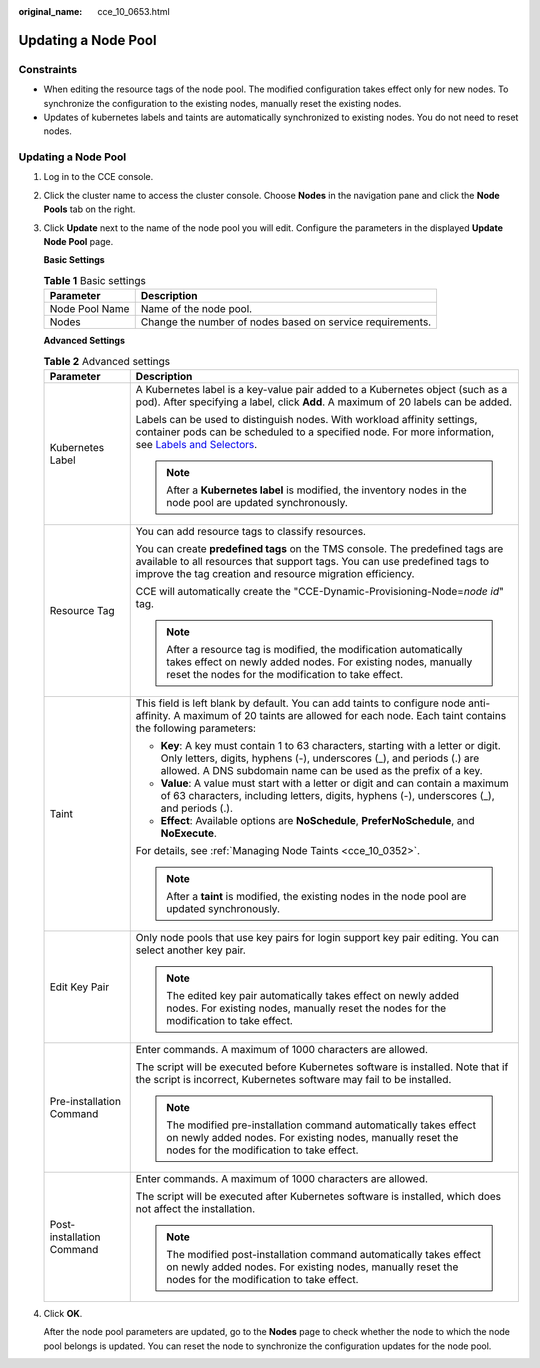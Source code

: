 :original_name: cce_10_0653.html

.. _cce_10_0653:

Updating a Node Pool
====================

Constraints
-----------

-  When editing the resource tags of the node pool. The modified configuration takes effect only for new nodes. To synchronize the configuration to the existing nodes, manually reset the existing nodes.
-  Updates of kubernetes labels and taints are automatically synchronized to existing nodes. You do not need to reset nodes.


Updating a Node Pool
--------------------

#. Log in to the CCE console.

#. Click the cluster name to access the cluster console. Choose **Nodes** in the navigation pane and click the **Node Pools** tab on the right.

#. Click **Update** next to the name of the node pool you will edit. Configure the parameters in the displayed **Update Node Pool** page.

   **Basic Settings**

   .. table:: **Table 1** Basic settings

      ============== =========================================================
      Parameter      Description
      ============== =========================================================
      Node Pool Name Name of the node pool.
      Nodes          Change the number of nodes based on service requirements.
      ============== =========================================================

   **Advanced Settings**

   .. table:: **Table 2** Advanced settings

      +-----------------------------------+----------------------------------------------------------------------------------------------------------------------------------------------------------------------------------------------------------------------------------------------------------------+
      | Parameter                         | Description                                                                                                                                                                                                                                                    |
      +===================================+================================================================================================================================================================================================================================================================+
      | Kubernetes Label                  | A Kubernetes label is a key-value pair added to a Kubernetes object (such as a pod). After specifying a label, click **Add**. A maximum of 20 labels can be added.                                                                                             |
      |                                   |                                                                                                                                                                                                                                                                |
      |                                   | Labels can be used to distinguish nodes. With workload affinity settings, container pods can be scheduled to a specified node. For more information, see `Labels and Selectors <https://kubernetes.io/docs/concepts/overview/working-with-objects/labels/>`__. |
      |                                   |                                                                                                                                                                                                                                                                |
      |                                   | .. note::                                                                                                                                                                                                                                                      |
      |                                   |                                                                                                                                                                                                                                                                |
      |                                   |    After a **Kubernetes label** is modified, the inventory nodes in the node pool are updated synchronously.                                                                                                                                                   |
      +-----------------------------------+----------------------------------------------------------------------------------------------------------------------------------------------------------------------------------------------------------------------------------------------------------------+
      | Resource Tag                      | You can add resource tags to classify resources.                                                                                                                                                                                                               |
      |                                   |                                                                                                                                                                                                                                                                |
      |                                   | You can create **predefined tags** on the TMS console. The predefined tags are available to all resources that support tags. You can use predefined tags to improve the tag creation and resource migration efficiency.                                        |
      |                                   |                                                                                                                                                                                                                                                                |
      |                                   | CCE will automatically create the "CCE-Dynamic-Provisioning-Node=\ *node id*" tag.                                                                                                                                                                             |
      |                                   |                                                                                                                                                                                                                                                                |
      |                                   | .. note::                                                                                                                                                                                                                                                      |
      |                                   |                                                                                                                                                                                                                                                                |
      |                                   |    After a resource tag is modified, the modification automatically takes effect on newly added nodes. For existing nodes, manually reset the nodes for the modification to take effect.                                                                       |
      +-----------------------------------+----------------------------------------------------------------------------------------------------------------------------------------------------------------------------------------------------------------------------------------------------------------+
      | Taint                             | This field is left blank by default. You can add taints to configure node anti-affinity. A maximum of 20 taints are allowed for each node. Each taint contains the following parameters:                                                                       |
      |                                   |                                                                                                                                                                                                                                                                |
      |                                   | -  **Key**: A key must contain 1 to 63 characters, starting with a letter or digit. Only letters, digits, hyphens (-), underscores (_), and periods (.) are allowed. A DNS subdomain name can be used as the prefix of a key.                                  |
      |                                   | -  **Value**: A value must start with a letter or digit and can contain a maximum of 63 characters, including letters, digits, hyphens (-), underscores (_), and periods (.).                                                                                  |
      |                                   | -  **Effect**: Available options are **NoSchedule**, **PreferNoSchedule**, and **NoExecute**.                                                                                                                                                                  |
      |                                   |                                                                                                                                                                                                                                                                |
      |                                   | For details, see :ref:`Managing Node Taints <cce_10_0352>`.                                                                                                                                                                                                    |
      |                                   |                                                                                                                                                                                                                                                                |
      |                                   | .. note::                                                                                                                                                                                                                                                      |
      |                                   |                                                                                                                                                                                                                                                                |
      |                                   |    After a **taint** is modified, the existing nodes in the node pool are updated synchronously.                                                                                                                                                               |
      +-----------------------------------+----------------------------------------------------------------------------------------------------------------------------------------------------------------------------------------------------------------------------------------------------------------+
      | Edit Key Pair                     | Only node pools that use key pairs for login support key pair editing. You can select another key pair.                                                                                                                                                        |
      |                                   |                                                                                                                                                                                                                                                                |
      |                                   | .. note::                                                                                                                                                                                                                                                      |
      |                                   |                                                                                                                                                                                                                                                                |
      |                                   |    The edited key pair automatically takes effect on newly added nodes. For existing nodes, manually reset the nodes for the modification to take effect.                                                                                                      |
      +-----------------------------------+----------------------------------------------------------------------------------------------------------------------------------------------------------------------------------------------------------------------------------------------------------------+
      | Pre-installation Command          | Enter commands. A maximum of 1000 characters are allowed.                                                                                                                                                                                                      |
      |                                   |                                                                                                                                                                                                                                                                |
      |                                   | The script will be executed before Kubernetes software is installed. Note that if the script is incorrect, Kubernetes software may fail to be installed.                                                                                                       |
      |                                   |                                                                                                                                                                                                                                                                |
      |                                   | .. note::                                                                                                                                                                                                                                                      |
      |                                   |                                                                                                                                                                                                                                                                |
      |                                   |    The modified pre-installation command automatically takes effect on newly added nodes. For existing nodes, manually reset the nodes for the modification to take effect.                                                                                    |
      +-----------------------------------+----------------------------------------------------------------------------------------------------------------------------------------------------------------------------------------------------------------------------------------------------------------+
      | Post-installation Command         | Enter commands. A maximum of 1000 characters are allowed.                                                                                                                                                                                                      |
      |                                   |                                                                                                                                                                                                                                                                |
      |                                   | The script will be executed after Kubernetes software is installed, which does not affect the installation.                                                                                                                                                    |
      |                                   |                                                                                                                                                                                                                                                                |
      |                                   | .. note::                                                                                                                                                                                                                                                      |
      |                                   |                                                                                                                                                                                                                                                                |
      |                                   |    The modified post-installation command automatically takes effect on newly added nodes. For existing nodes, manually reset the nodes for the modification to take effect.                                                                                   |
      +-----------------------------------+----------------------------------------------------------------------------------------------------------------------------------------------------------------------------------------------------------------------------------------------------------------+

#. Click **OK**.

   After the node pool parameters are updated, go to the **Nodes** page to check whether the node to which the node pool belongs is updated. You can reset the node to synchronize the configuration updates for the node pool.
